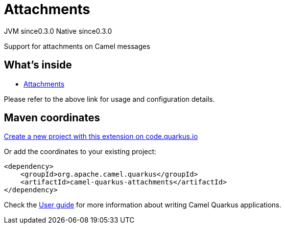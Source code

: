 // Do not edit directly!
// This file was generated by camel-quarkus-maven-plugin:update-extension-doc-page
= Attachments
:page-aliases: extensions/attachments.adoc
:linkattrs:
:cq-artifact-id: camel-quarkus-attachments
:cq-native-supported: true
:cq-status: Stable
:cq-status-deprecation: Stable
:cq-description: Support for attachments on Camel messages
:cq-deprecated: false
:cq-jvm-since: 0.3.0
:cq-native-since: 0.3.0

[.badges]
[.badge-key]##JVM since##[.badge-supported]##0.3.0## [.badge-key]##Native since##[.badge-supported]##0.3.0##

Support for attachments on Camel messages

== What's inside

* xref:{cq-camel-components}:others:attachments.adoc[Attachments]

Please refer to the above link for usage and configuration details.

== Maven coordinates

https://code.quarkus.io/?extension-search=camel-quarkus-attachments[Create a new project with this extension on code.quarkus.io, window="_blank"]

Or add the coordinates to your existing project:

[source,xml]
----
<dependency>
    <groupId>org.apache.camel.quarkus</groupId>
    <artifactId>camel-quarkus-attachments</artifactId>
</dependency>
----

Check the xref:user-guide/index.adoc[User guide] for more information about writing Camel Quarkus applications.
